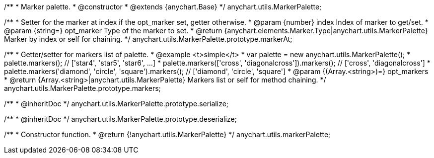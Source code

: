 /**
 * Marker palette.
 * @constructor
 * @extends {anychart.Base}
 */
anychart.utils.MarkerPalette;

/**
 * Setter for the marker at index if the opt_marker set, getter otherwise.
 * @param {number} index Index of marker to get/set.
 * @param {string=} opt_marker Type of the marker to set.
 * @return {anychart.elements.Marker.Type|anychart.utils.MarkerPalette} Marker by index or self for chaining.
 */
anychart.utils.MarkerPalette.prototype.markerAt;

/**
 * Getter/setter for markers list of palette.
 * @example <t>simple</t>
 * var palette = new anychart.utils.MarkerPalette();
 * palette.markers(); // ['star4', 'star5', 'star6', ...]
 * palette.markers(['cross', 'diagonalcross']).markers(); // ['cross', 'diagonalcross']
 * palette.markers('diamond', 'circle', 'square').markers(); // ['diamond', 'circle', 'square']
 * @param {(Array.<string>)=} opt_markers
 * @return {Array.<string>|anychart.utils.MarkerPalette} Markers list or self for method chaining.
 */
anychart.utils.MarkerPalette.prototype.markers;

/**
 * @inheritDoc
 */
anychart.utils.MarkerPalette.prototype.serialize;

/**
 * @inheritDoc
 */
anychart.utils.MarkerPalette.prototype.deserialize;

/**
 * Constructor function.
 * @return {!anychart.utils.MarkerPalette}
 */
anychart.utils.markerPalette;

